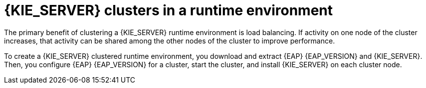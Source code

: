 [id='clustering-ps-con_{context}']
= {KIE_SERVER} clusters in a runtime environment
ifdef::PAM[]
In a runtime environment, {KIE_SERVER} runs services that contain rules and processes that support business decisions.
endif::[]
The primary benefit of clustering a {KIE_SERVER} runtime environment is load balancing. If activity on one node of the cluster increases, that activity can be shared among the other nodes of the cluster to improve performance.

To create a {KIE_SERVER} clustered runtime environment, you download and extract {EAP} {EAP_VERSION} and {KIE_SERVER}. Then, you configure {EAP} {EAP_VERSION} for a cluster, start the cluster, and install {KIE_SERVER} on each cluster node.

ifdef::PAM[]
Optionally, you can then cluster the {HEADLESS_CONTROLLER} and Smart Router.
endif::[]

ifdef::DM[]
Optionally, you can then cluster the {HEADLESS_CONTROLLER}.
endif::[]
